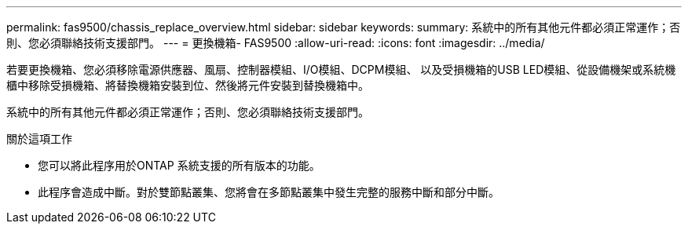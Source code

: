 ---
permalink: fas9500/chassis_replace_overview.html 
sidebar: sidebar 
keywords:  
summary: 系統中的所有其他元件都必須正常運作；否則、您必須聯絡技術支援部門。 
---
= 更換機箱- FAS9500
:allow-uri-read: 
:icons: font
:imagesdir: ../media/


[role="lead"]
若要更換機箱、您必須移除電源供應器、風扇、控制器模組、I/O模組、DCPM模組、 以及受損機箱的USB LED模組、從設備機架或系統機櫃中移除受損機箱、將替換機箱安裝到位、然後將元件安裝到替換機箱中。

系統中的所有其他元件都必須正常運作；否則、您必須聯絡技術支援部門。

.關於這項工作
* 您可以將此程序用於ONTAP 系統支援的所有版本的功能。
* 此程序會造成中斷。對於雙節點叢集、您將會在多節點叢集中發生完整的服務中斷和部分中斷。

